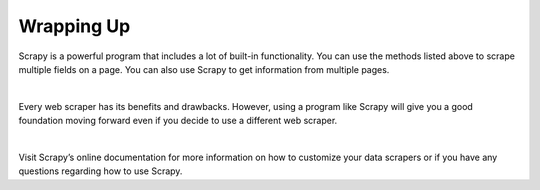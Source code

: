 Wrapping Up
------------

Scrapy is a powerful program that includes a lot of built-in functionality. You can use the methods listed above to scrape multiple fields on a page. You can also use Scrapy to get information from multiple pages.

|

Every web scraper has its benefits and drawbacks. However, using a program like Scrapy will give you a good foundation moving forward even if you decide to use a different web scraper.

|

Visit Scrapy’s online documentation for more information on how to customize your data scrapers or if you have any questions regarding how to use Scrapy.
